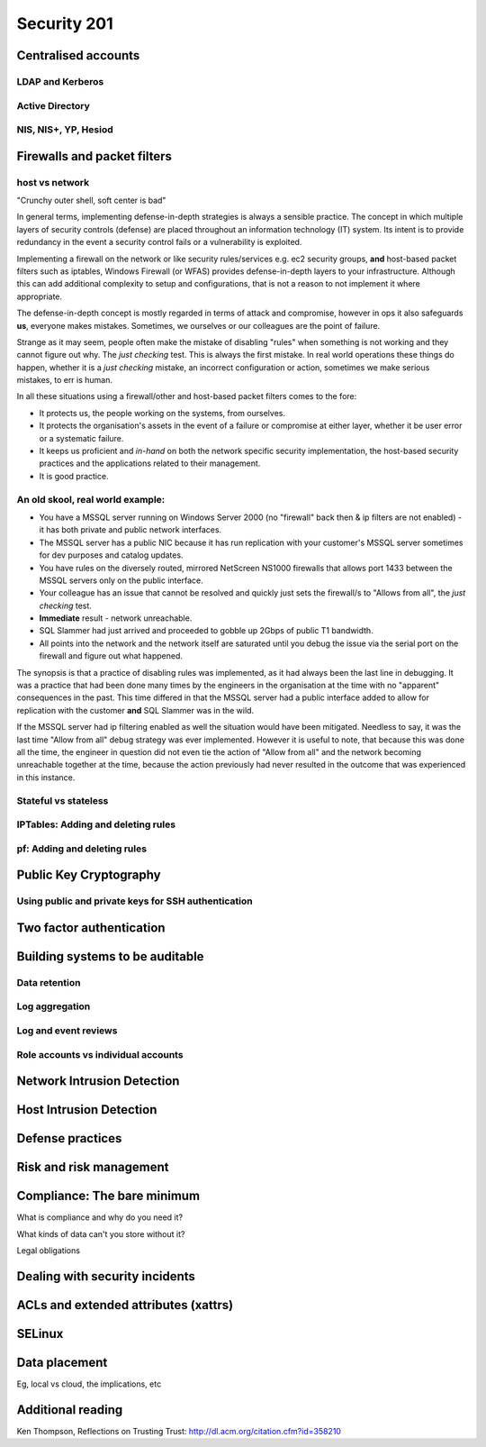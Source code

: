 Security 201
************

Centralised accounts
====================

LDAP and Kerberos
-----------------

Active Directory
----------------

NIS, NIS+, YP, Hesiod
---------------------


Firewalls and packet filters
============================

host vs network
---------------

"Crunchy outer shell, soft center is bad"

In general terms, implementing defense-in-depth strategies is always a sensible 
practice.  The concept in which multiple layers of security controls (defense) 
are placed throughout an information technology (IT) system.  Its intent is to 
provide redundancy in the event a security control fails or a vulnerability is 
exploited.

Implementing a firewall on the network or like security rules/services e.g. ec2 
security groups, **and** host-based packet filters such as iptables, Windows 
Firewall (or WFAS) provides defense-in-depth layers to your infrastructure.  
Although this can add additional complexity to setup and configurations, that 
is not a reason to not implement it where appropriate.

The defense-in-depth concept is mostly regarded in terms of attack and 
compromise, however in ops it also safeguards **us**, everyone makes mistakes.  
Sometimes, we ourselves or our colleagues are the point of failure.

Strange as it may seem, people often make the mistake of disabling "rules" when 
something is not working and they cannot figure out why.  The *just checking* 
test.  This is always the first mistake.  In real world operations these things 
do happen, whether it is a *just checking* mistake, an incorrect configuration 
or action, sometimes we make serious mistakes, to err is human.

In all these situations using a firewall/other and host-based packet filters 
comes to the fore:

- It protects us, the people working on the systems, from ourselves.
- It protects the organisation's assets in the event of a failure or compromise 
  at either layer, whether it be user error or a systematic failure.
- It keeps us proficient and *in-hand* on both the network specific 
  security implementation, the host-based security practices and the 
  applications related to their management.
- It is good practice.

An old skool, real world example:
---------------------------------

- You have a MSSQL server running on Windows Server 2000 (no "firewall" back 
  then & ip filters are not enabled) - it has both private and public network 
  interfaces.
- The MSSQL server has a public NIC because it has run replication with your 
  customer's MSSQL server sometimes for dev purposes and catalog updates.
- You have rules on the diversely routed, mirrored NetScreen NS1000 firewalls 
  that allows port 1433 between the MSSQL servers only on the public interface.
- Your colleague has an issue that cannot be resolved and quickly just sets the
  firewall/s to "Allows from all", the *just checking* test.
- **Immediate** result - network unreachable.
- SQL Slammer had just arrived and proceeded to gobble up 2Gbps of public T1 
  bandwidth.
- All points into the network and the network itself are saturated until you 
  debug the issue via the serial port on the firewall and figure out what 
  happened.

The synopsis is that a practice of disabling rules was implemented, as it had 
always been the last line in debugging.  It was a practice that had been done 
many times by the engineers in the organisation at the time with no "apparent" 
consequences in the past.  This time differed in that the MSSQL server had a 
public interface added to allow for replication with the customer **and** 
SQL Slammer was in the wild.

If the MSSQL server had ip filtering enabled as well the situation would have 
been mitigated.  Needless to say, it was the last time "Allow from all" debug 
strategy was ever implemented.  However it is useful to note, that because this
was done all the time, the engineer in question did not even tie the action of 
"Allow from all" and the network becoming unreachable together at the time, 
because the action previously had never resulted in the outcome that was 
experienced in this instance.

Stateful vs stateless
---------------------

IPTables: Adding and deleting rules
-----------------------------------

pf: Adding and deleting rules
-----------------------------


Public Key Cryptography
=======================

.. todo::
   What is PKI? What uses it? Why is it important?

Using public and private keys for SSH authentication
----------------------------------------------------


Two factor authentication
=========================


Building systems to be auditable
================================

Data retention
--------------

Log aggregation
---------------

Log and event reviews
---------------------

Role accounts vs individual accounts
------------------------------------


Network Intrusion Detection
============================


Host Intrusion Detection
=========================


Defense practices
=================


Risk and risk management
========================


Compliance: The bare minimum
============================

What is compliance and why do you need it?

What kinds of data can't you store without it?

Legal obligations


Dealing with security incidents
===============================


ACLs and extended attributes (xattrs)
=====================================


SELinux
=======


Data placement
==============
Eg, local vs cloud, the implications, etc


Additional reading
==================
Ken Thompson, Reflections on Trusting Trust:
http://dl.acm.org/citation.cfm?id=358210

